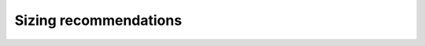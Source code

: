 Sizing recommendations
======================

.. todo:: Evaluate requirements for various architectures
